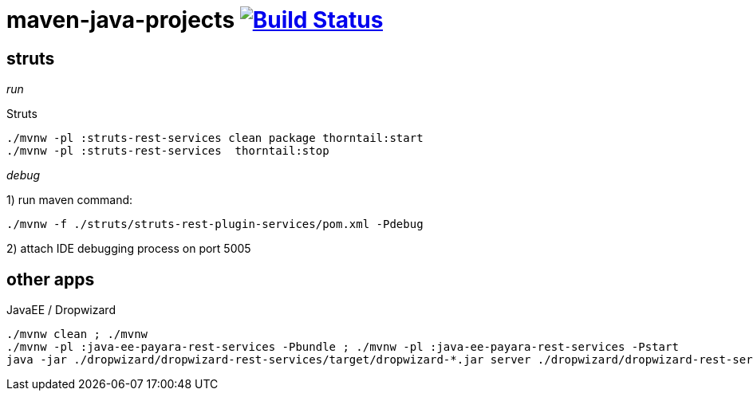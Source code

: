 = maven-java-projects image:https://travis-ci.org/daggerok/maven-java-projects.svg?branch=master["Build Status", link="https://travis-ci.org/daggerok/maven-java-projects"]

== struts

_run_

.Struts
[source,bash]
----
./mvnw -pl :struts-rest-services clean package thorntail:start
./mvnw -pl :struts-rest-services  thorntail:stop
----

_debug_

1) run maven command:

[source,bash]
----
./mvnw -f ./struts/struts-rest-plugin-services/pom.xml -Pdebug
----

2) attach IDE debugging process on port 5005

== other apps

.JavaEE / Dropwizard
[source,bash]
----
./mvnw clean ; ./mvnw
./mvnw -pl :java-ee-payara-rest-services -Pbundle ; ./mvnw -pl :java-ee-payara-rest-services -Pstart
java -jar ./dropwizard/dropwizard-rest-services/target/dropwizard-*.jar server ./dropwizard/dropwizard-rest-services/config.yml
----

